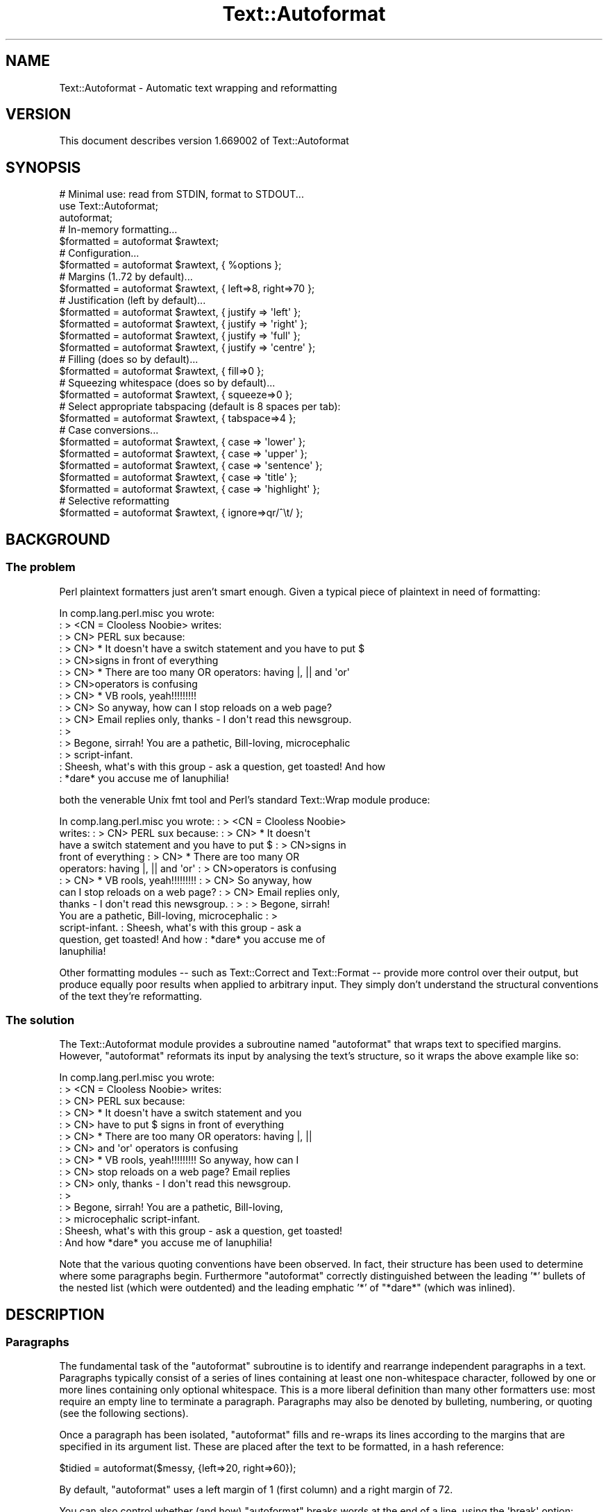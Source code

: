.\" Automatically generated by Pod::Man 2.26 (Pod::Simple 3.23)
.\"
.\" Standard preamble:
.\" ========================================================================
.de Sp \" Vertical space (when we can't use .PP)
.if t .sp .5v
.if n .sp
..
.de Vb \" Begin verbatim text
.ft CW
.nf
.ne \\$1
..
.de Ve \" End verbatim text
.ft R
.fi
..
.\" Set up some character translations and predefined strings.  \*(-- will
.\" give an unbreakable dash, \*(PI will give pi, \*(L" will give a left
.\" double quote, and \*(R" will give a right double quote.  \*(C+ will
.\" give a nicer C++.  Capital omega is used to do unbreakable dashes and
.\" therefore won't be available.  \*(C` and \*(C' expand to `' in nroff,
.\" nothing in troff, for use with C<>.
.tr \(*W-
.ds C+ C\v'-.1v'\h'-1p'\s-2+\h'-1p'+\s0\v'.1v'\h'-1p'
.ie n \{\
.    ds -- \(*W-
.    ds PI pi
.    if (\n(.H=4u)&(1m=24u) .ds -- \(*W\h'-12u'\(*W\h'-12u'-\" diablo 10 pitch
.    if (\n(.H=4u)&(1m=20u) .ds -- \(*W\h'-12u'\(*W\h'-8u'-\"  diablo 12 pitch
.    ds L" ""
.    ds R" ""
.    ds C` ""
.    ds C' ""
'br\}
.el\{\
.    ds -- \|\(em\|
.    ds PI \(*p
.    ds L" ``
.    ds R" ''
.    ds C`
.    ds C'
'br\}
.\"
.\" Escape single quotes in literal strings from groff's Unicode transform.
.ie \n(.g .ds Aq \(aq
.el       .ds Aq '
.\"
.\" If the F register is turned on, we'll generate index entries on stderr for
.\" titles (.TH), headers (.SH), subsections (.SS), items (.Ip), and index
.\" entries marked with X<> in POD.  Of course, you'll have to process the
.\" output yourself in some meaningful fashion.
.\"
.\" Avoid warning from groff about undefined register 'F'.
.de IX
..
.nr rF 0
.if \n(.g .if rF .nr rF 1
.if (\n(rF:(\n(.g==0)) \{
.    if \nF \{
.        de IX
.        tm Index:\\$1\t\\n%\t"\\$2"
..
.        if !\nF==2 \{
.            nr % 0
.            nr F 2
.        \}
.    \}
.\}
.rr rF
.\"
.\" Accent mark definitions (@(#)ms.acc 1.5 88/02/08 SMI; from UCB 4.2).
.\" Fear.  Run.  Save yourself.  No user-serviceable parts.
.    \" fudge factors for nroff and troff
.if n \{\
.    ds #H 0
.    ds #V .8m
.    ds #F .3m
.    ds #[ \f1
.    ds #] \fP
.\}
.if t \{\
.    ds #H ((1u-(\\\\n(.fu%2u))*.13m)
.    ds #V .6m
.    ds #F 0
.    ds #[ \&
.    ds #] \&
.\}
.    \" simple accents for nroff and troff
.if n \{\
.    ds ' \&
.    ds ` \&
.    ds ^ \&
.    ds , \&
.    ds ~ ~
.    ds /
.\}
.if t \{\
.    ds ' \\k:\h'-(\\n(.wu*8/10-\*(#H)'\'\h"|\\n:u"
.    ds ` \\k:\h'-(\\n(.wu*8/10-\*(#H)'\`\h'|\\n:u'
.    ds ^ \\k:\h'-(\\n(.wu*10/11-\*(#H)'^\h'|\\n:u'
.    ds , \\k:\h'-(\\n(.wu*8/10)',\h'|\\n:u'
.    ds ~ \\k:\h'-(\\n(.wu-\*(#H-.1m)'~\h'|\\n:u'
.    ds / \\k:\h'-(\\n(.wu*8/10-\*(#H)'\z\(sl\h'|\\n:u'
.\}
.    \" troff and (daisy-wheel) nroff accents
.ds : \\k:\h'-(\\n(.wu*8/10-\*(#H+.1m+\*(#F)'\v'-\*(#V'\z.\h'.2m+\*(#F'.\h'|\\n:u'\v'\*(#V'
.ds 8 \h'\*(#H'\(*b\h'-\*(#H'
.ds o \\k:\h'-(\\n(.wu+\w'\(de'u-\*(#H)/2u'\v'-.3n'\*(#[\z\(de\v'.3n'\h'|\\n:u'\*(#]
.ds d- \h'\*(#H'\(pd\h'-\w'~'u'\v'-.25m'\f2\(hy\fP\v'.25m'\h'-\*(#H'
.ds D- D\\k:\h'-\w'D'u'\v'-.11m'\z\(hy\v'.11m'\h'|\\n:u'
.ds th \*(#[\v'.3m'\s+1I\s-1\v'-.3m'\h'-(\w'I'u*2/3)'\s-1o\s+1\*(#]
.ds Th \*(#[\s+2I\s-2\h'-\w'I'u*3/5'\v'-.3m'o\v'.3m'\*(#]
.ds ae a\h'-(\w'a'u*4/10)'e
.ds Ae A\h'-(\w'A'u*4/10)'E
.    \" corrections for vroff
.if v .ds ~ \\k:\h'-(\\n(.wu*9/10-\*(#H)'\s-2\u~\d\s+2\h'|\\n:u'
.if v .ds ^ \\k:\h'-(\\n(.wu*10/11-\*(#H)'\v'-.4m'^\v'.4m'\h'|\\n:u'
.    \" for low resolution devices (crt and lpr)
.if \n(.H>23 .if \n(.V>19 \
\{\
.    ds : e
.    ds 8 ss
.    ds o a
.    ds d- d\h'-1'\(ga
.    ds D- D\h'-1'\(hy
.    ds th \o'bp'
.    ds Th \o'LP'
.    ds ae ae
.    ds Ae AE
.\}
.rm #[ #] #H #V #F C
.\" ========================================================================
.\"
.IX Title "Text::Autoformat 3"
.TH Text::Autoformat 3 "2010-06-22" "perl v5.16.3" "User Contributed Perl Documentation"
.\" For nroff, turn off justification.  Always turn off hyphenation; it makes
.\" way too many mistakes in technical documents.
.if n .ad l
.nh
.SH "NAME"
Text::Autoformat \- Automatic text wrapping and reformatting
.SH "VERSION"
.IX Header "VERSION"
This document describes version 1.669002 of Text::Autoformat
.SH "SYNOPSIS"
.IX Header "SYNOPSIS"
.Vb 1
\& # Minimal use: read from STDIN, format to STDOUT...
\&
\&    use Text::Autoformat;
\&    autoformat;
\&
\& # In\-memory formatting...
\&
\&    $formatted = autoformat $rawtext;
\&
\& # Configuration...
\&
\&    $formatted = autoformat $rawtext, { %options };
\&
\& # Margins (1..72 by default)...
\&
\&    $formatted = autoformat $rawtext, { left=>8, right=>70 };
\&
\& # Justification (left by default)...
\&
\&    $formatted = autoformat $rawtext, { justify => \*(Aqleft\*(Aq };
\&    $formatted = autoformat $rawtext, { justify => \*(Aqright\*(Aq };
\&    $formatted = autoformat $rawtext, { justify => \*(Aqfull\*(Aq };
\&    $formatted = autoformat $rawtext, { justify => \*(Aqcentre\*(Aq };
\&
\& # Filling (does so by default)...
\&
\&    $formatted = autoformat $rawtext, { fill=>0 };
\&
\& # Squeezing whitespace (does so by default)...
\&
\&    $formatted = autoformat $rawtext, { squeeze=>0 };
\&
\& # Select appropriate tabspacing (default is 8 spaces per tab):
\&
\&    $formatted = autoformat $rawtext, { tabspace=>4 };
\&
\& # Case conversions...
\&
\&    $formatted = autoformat $rawtext, { case => \*(Aqlower\*(Aq };
\&    $formatted = autoformat $rawtext, { case => \*(Aqupper\*(Aq };
\&    $formatted = autoformat $rawtext, { case => \*(Aqsentence\*(Aq };
\&    $formatted = autoformat $rawtext, { case => \*(Aqtitle\*(Aq };
\&    $formatted = autoformat $rawtext, { case => \*(Aqhighlight\*(Aq };
\&
\& # Selective reformatting
\&
\&    $formatted = autoformat $rawtext, { ignore=>qr/^\et/ };
.Ve
.SH "BACKGROUND"
.IX Header "BACKGROUND"
.SS "The problem"
.IX Subsection "The problem"
Perl plaintext formatters just aren't smart enough. Given a typical
piece of plaintext in need of formatting:
.PP
.Vb 10
\&        In comp.lang.perl.misc you wrote:
\&        : > <CN = Clooless Noobie> writes:
\&        : > CN> PERL sux because:
\&        : > CN>    * It doesn\*(Aqt have a switch statement and you have to put $
\&        : > CN>signs in front of everything
\&        : > CN>    * There are too many OR operators: having |, || and \*(Aqor\*(Aq
\&        : > CN>operators is confusing
\&        : > CN>    * VB rools, yeah!!!!!!!!!
\&        : > CN> So anyway, how can I stop reloads on a web page?
\&        : > CN> Email replies only, thanks \- I don\*(Aqt read this newsgroup.
\&        : >
\&        : > Begone, sirrah! You are a pathetic, Bill\-loving, microcephalic
\&        : > script\-infant.
\&        : Sheesh, what\*(Aqs with this group \- ask a question, get toasted! And how
\&        : *dare* you accuse me of Ianuphilia!
.Ve
.PP
both the venerable Unix fmt tool and Perl's standard Text::Wrap module
produce:
.PP
.Vb 12
\&        In comp.lang.perl.misc you wrote:  : > <CN = Clooless Noobie>
\&        writes:  : > CN> PERL sux because:  : > CN>    * It doesn\*(Aqt
\&        have a switch statement and you have to put $ : > CN>signs in
\&        front of everything : > CN>    * There are too many OR
\&        operators: having |, || and \*(Aqor\*(Aq : > CN>operators is confusing
\&        : > CN>    * VB rools, yeah!!!!!!!!!  : > CN> So anyway, how
\&        can I stop reloads on a web page?  : > CN> Email replies only,
\&        thanks \- I don\*(Aqt read this newsgroup.  : > : > Begone, sirrah!
\&        You are a pathetic, Bill\-loving, microcephalic : >
\&        script\-infant.  : Sheesh, what\*(Aqs with this group \- ask a
\&        question, get toasted! And how : *dare* you accuse me of
\&        Ianuphilia!
.Ve
.PP
Other formatting modules \*(-- such as Text::Correct and Text::Format \*(--
provide more control over their output, but produce equally poor results
when applied to arbitrary input. They simply don't understand the
structural conventions of the text they're reformatting.
.SS "The solution"
.IX Subsection "The solution"
The Text::Autoformat module provides a subroutine named \f(CW\*(C`autoformat\*(C'\fR that
wraps text to specified margins. However, \f(CW\*(C`autoformat\*(C'\fR reformats its
input by analysing the text's structure, so it wraps the above example
like so:
.PP
.Vb 10
\&        In comp.lang.perl.misc you wrote:
\&        : > <CN = Clooless Noobie> writes:
\&        : > CN> PERL sux because:
\&        : > CN>    * It doesn\*(Aqt have a switch statement and you
\&        : > CN>      have to put $ signs in front of everything
\&        : > CN>    * There are too many OR operators: having |, ||
\&        : > CN>      and \*(Aqor\*(Aq operators is confusing
\&        : > CN>    * VB rools, yeah!!!!!!!!! So anyway, how can I
\&        : > CN>      stop reloads on a web page? Email replies
\&        : > CN>      only, thanks \- I don\*(Aqt read this newsgroup.
\&        : >
\&        : > Begone, sirrah! You are a pathetic, Bill\-loving,
\&        : > microcephalic script\-infant.
\&        : Sheesh, what\*(Aqs with this group \- ask a question, get toasted!
\&        : And how *dare* you accuse me of Ianuphilia!
.Ve
.PP
Note that the various quoting conventions have been observed. In fact,
their structure has been used to determine where some paragraphs begin.
Furthermore \f(CW\*(C`autoformat\*(C'\fR correctly distinguished between the leading
\&'*' bullets of the nested list (which were outdented) and the leading
emphatic '*' of \*(L"*dare*\*(R" (which was inlined).
.SH "DESCRIPTION"
.IX Header "DESCRIPTION"
.SS "Paragraphs"
.IX Subsection "Paragraphs"
The fundamental task of the \f(CW\*(C`autoformat\*(C'\fR subroutine is to identify and
rearrange independent paragraphs in a text. Paragraphs typically consist
of a series of lines containing at least one non-whitespace character,
followed by one or more lines containing only optional whitespace.
This is a more liberal definition than many other formatters
use: most require an empty line to terminate a paragraph. Paragraphs may
also be denoted by bulleting, numbering, or quoting (see the following
sections).
.PP
Once a paragraph has been isolated, \f(CW\*(C`autoformat\*(C'\fR fills and re-wraps its
lines according to the margins that are specified in its argument list.
These are placed after the text to be formatted, in a hash reference:
.PP
.Vb 1
\&        $tidied = autoformat($messy, {left=>20, right=>60});
.Ve
.PP
By default, \f(CW\*(C`autoformat\*(C'\fR uses a left margin of 1 (first column) and a
right margin of 72.
.PP
You can also control whether (and how) \f(CW\*(C`autoformat\*(C'\fR breaks words at the
end of a line, using the \f(CW\*(Aqbreak\*(Aq\fR option:
.PP
.Vb 3
\&    # Turn off all hyphenation
\&    use Text::Autoformat qw(autoformat break_wrap);
\&        $tidied = autoformat($messy, {break=>break_wrap});
\&
\&    # Default hyphenation
\&    use Text::Autoformat qw(autoformat break_at);
\&        $tidied = autoformat($messy, {break=>break_at(\*(Aq\-\*(Aq)});
\&
\&    # Use TeX::Hyphen module\*(Aqs hyphenation (module must be installed)
\&    use Text::Autoformat qw(autoformat break_TeX);
\&        $tidied = autoformat($messy, {break=>break_TeX});
.Ve
.PP
Normally, \f(CW\*(C`autoformat\*(C'\fR only reformats the first paragraph it encounters,
and leaves the remainder of the text unaltered. This behaviour is useful
because it allows a one-liner invoking the subroutine to be mapped
onto a convenient keystroke in a text editor, to provide 
one-paragraph-at-a-time reformatting:
.PP
.Vb 1
\&        % cat .exrc
\&
\&        map f !Gperl \-MText::Autoformat \-e\*(Aqautoformat\*(Aq
.Ve
.PP
(Note that to facilitate such one-liners, if \f(CW\*(C`autoformat\*(C'\fR is called
in a void context without any text data, it takes its text from
\&\f(CW\*(C`STDIN\*(C'\fR and writes its result to \f(CW\*(C`STDOUT\*(C'\fR).
.PP
To enable \f(CW\*(C`autoformat\*(C'\fR to rearrange the entire input text at once, the
\&\f(CW\*(C`all\*(C'\fR argument is used:
.PP
.Vb 1
\&        $tidied_all = autoformat($messy, {left=>20, right=>60, all=>1});
.Ve
.PP
\&\f(CW\*(C`autoformat\*(C'\fR can also be directed to selectively reformat paragraphs,
using the \f(CW\*(C`ignore\*(C'\fR argument:
.PP
.Vb 1
\&        $tidied_some = autoformat($messy, {ignore=>qr/^[ \et]/});
.Ve
.PP
The value for \f(CW\*(C`ignore\*(C'\fR may be a \f(CW\*(C`qr\*(C'\fR'd regex, a subroutine reference,
or the special string \f(CW\*(Aqindented\*(Aq\fR.
.PP
If a regex is specified, any paragraph whose original text matches that
regex will not be reformatted (i.e. it will be printed verbatim).
.PP
If a subroutine is specified, that subroutine will be called once for
each paragraph (with \f(CW$_\fR set to the paragraph's text). The subroutine is
expected to return a true or false value. If it returns true, the
paragraph will not be reformatted.
.PP
If the value of the \f(CW\*(C`ignore\*(C'\fR option is the string \f(CW\*(Aqindented\*(Aq\fR,
\&\f(CW\*(C`autoformat\*(C'\fR will ignore any paragraph in which \fIevery\fR line begins with a
whitespace.
.PP
You may also specify multiple \f(CW\*(C`ignore\*(C'\fR options by including them in 
an array-ref:
.PP
.Vb 1
\&        $tidied_mesg = autoformat($messy, {ignore=>[qr/1/,\*(Aqindented\*(Aq]});
.Ve
.PP
One other special case of ignorance is ignoring mail headers and signature.
This option is specified using the \f(CW\*(C`mail\*(C'\fR argument:
.PP
.Vb 1
\&        $tidied_mesg = autoformat($messy_mesg, {mail=>1});
.Ve
.PP
Note that the \f(CW\*(C`ignore\*(C'\fR or \f(CW\*(C`mail\*(C'\fR options automatically imply \f(CW\*(C`all\*(C'\fR.
.SS "Bulleting and (re\-)numbering"
.IX Subsection "Bulleting and (re-)numbering"
Often plaintext will include lists that are either:
.PP
.Vb 3
\&        * bulleted,
\&        * simply numbered (i.e. 1., 2., 3., etc.), or
\&        * hierarchically numbered (1, 1.1, 1.2, 1.3, 2, 2.1. and so forth).
.Ve
.PP
In such lists, each bulleted item is implicitly a separate paragraph,
and is formatted individually, with the appropriate indentation:
.PP
.Vb 5
\&        * bulleted,
\&        * simply numbered (i.e. 1., 2., 3.,
\&          etc.), or
\&        * hierarchically numbered (1, 1.1,
\&          1.2, 1.3, 2, 2.1. and so forth).
.Ve
.PP
More importantly, if the points are numbered, the numbering is
checked and reordered. For example, a list whose points have been
rearranged:
.PP
.Vb 5
\&        1. Analyze problem
\&        3. Design algorithm
\&        1. Code solution
\&        5. Test
\&        4. Ship
.Ve
.PP
would be renumbered automatically by \f(CW\*(C`autoformat\*(C'\fR:
.PP
.Vb 5
\&        1. Analyze problem
\&        2. Design algorithm
\&        3. Code solution
\&        4. Test
\&        5. Ship
.Ve
.PP
The same reordering would be performed if the \*(L"numbering\*(R" was by letters
(\f(CW\*(C`a.\*(C'\fR \f(CW\*(C`b.\*(C'\fR \f(CW\*(C`c.\*(C'\fR etc.) or Roman numerals (\f(CW\*(C`i.\*(C'\fR \f(CW\*(C`ii.\*(C'\fR \f(CW\*(C`iii.)\*(C'\fR or by
some combination of these (\f(CW\*(C`1a.\*(C'\fR \f(CW\*(C`1b.\*(C'\fR \f(CW\*(C`2a.\*(C'\fR \f(CW\*(C`2b.\*(C'\fR etc.) Handling
disordered lists of letters and Roman numerals presents an interesting
challenge. A list such as:
.PP
.Vb 3
\&        A. Put cat in box.
\&        D. Close lid.
\&        E. Activate Geiger counter.
.Ve
.PP
should be reordered as \f(CW\*(C`A.\*(C'\fR \f(CW\*(C`B.\*(C'\fR \f(CW\*(C`C.,\*(C'\fR whereas:
.PP
.Vb 3
\&        I. Put cat in box.
\&        D. Close lid.
\&        XLI. Activate Geiger counter.
.Ve
.PP
should be reordered \f(CW\*(C`I.\*(C'\fR \f(CW\*(C`II.\*(C'\fR \f(CW\*(C`III.\*(C'\fR
.PP
The \f(CW\*(C`autoformat\*(C'\fR subroutine solves this problem by always interpreting 
alphabetic bullets as being letters, unless the full list consists
only of valid Roman numerals, at least one of which is two or
more characters long.
.PP
Note that renumbering starts at the first number actually given, rather than
restarting at the first possible number. To renumber from 1 (or A.) you must
change the first numbered bullet to that.
.PP
If automatic renumbering isn't wanted, just specify the \f(CW\*(Aqrenumber\*(Aq\fR
option with a false value.
.PP
Note that normal numbers above 1000 at the start of a line are no longer
considered to be paragraph numbering. Numbered paragraphs running that
high are exceptionally rare, and much rarer than paragraphs that look
like these:
.PP
.Vb 6
\&        Although it has long been popular (especially in the year
\&        2001) to point out that we now live in the Future, many
\&        of the promised miracles of Future Life have failed to
\&        eventuate. This is a new phenomenon (it didn\*(Aqt happen in
\&        1001) because the idea that the future might be different
\&        is a new phenomenon.
.Ve
.PP
which the former numbering rules caused to be formatted like this:
.PP
.Vb 1
\&        Although it has long been popular (especially in the year
\&
\&        2001) to point out that we now live in the Future, many of the
\&              promised miracles of Future Life have failed to eventuate.
\&              This is a new phenomenon (it didn\*(Aqt happen in
\&
\&        2002) because the idea that the future might be different is a
\&              new phenomenon.
.Ve
.PP
but which are now formatted:
.PP
.Vb 5
\&        Although it has long been popular (especially in the year 2001)
\&        to point out that we now live in the Future, many of the
\&        promised miracles of Future Life have failed to eventuate. This
\&        is a new phenomenon (it didn\*(Aqt happen in 1001) because the idea
\&        that the future might be different is a new phenomenon.
.Ve
.PP
If you want numbers less than 1000 (or other characters strings currently
treated as bullets) to be ignored in this way, you can turn of list formatting
entirely by setting the \f(CW\*(Aqlists\*(Aq\fR option to a false value.
.PP
You can also select which kinds of lists are recognized, by using a string as
the value of lists:
.PP
.Vb 2
\&    # Don\*(Aqt recognize Roman numerals or alphabetics as list markers...
\&    autoformat { lists => \*(Aqnumber, bullet\*(Aq }, $text;
\&
\&    # Don\*(Aqt recognize bullets or numbers as list markers...
\&    autoformat { lists => \*(Aqroman, alpha\*(Aq }, $text;
\&
\&    # Recognize everything except Roman numerals as list markers...
\&    autoformat { lists => \*(Aqnumber, bullet, alpha\*(Aq }, $text;
.Ve
.PP
The string should contain one or more of the following words: \f(CW\*(C`number\*(C'\fR,
\&\f(CW\*(C`bullet\*(C'\fR, \f(CW\*(C`alpha\*(C'\fR, \f(CW\*(C`roman\*(C'\fR. \f(CW\*(C`autoformat()\*(C'\fR will ignore any list type that
doesn't appear in the \f(CW\*(Aqlists\*(Aq\fR string.
.SS "Quoting"
.IX Subsection "Quoting"
Another case in which contiguous lines may be interpreted as belonging
to different paragraphs, is where they are quoted with distinct quoters.
For example:
.PP
.Vb 6
\&        : > CN> So anyway, how can I stop reloads on a web page? Email
\&        : > CN> replies only, thanks \- I don\*(Aqt read this newsgroup.
\&        : > Begone, sirrah! You are a pathetic, Bill\-loving,
\&        : > microcephalic script\-infant.
\&        : Sheesh, what\*(Aqs with this group \- ask a question, get toasted!
\&        : And how *dare* you accuse me of Ianuphilia!
.Ve
.PP
\&\f(CW\*(C`autoformat\*(C'\fR recognizes the various quoting conventions used in this
example and treats it as three paragraphs to be independently
reformatted.
.PP
Block quotations present a different challenge. A typical formatter
would render the following quotation:
.PP
.Vb 3
\&        "We are all of us in the gutter, but some of us are looking at
\&         the stars"
\&                                \-\- Oscar Wilde
.Ve
.PP
like so:
.PP
.Vb 2
\&        "We are all of us in the gutter, but some of us are looking at
\&        the stars" \-\- Oscar Wilde
.Ve
.PP
\&\f(CW\*(C`autoformat\*(C'\fR recognizes the quotation structure by matching the
following regular expression against the text component of each
paragraph:
.PP
.Vb 10
\&        / \eA(\es*) # leading whitespace for quotation (["\*(Aq]|\`\`) # opening
\&        quotemark (.*) # quotation (\*(Aq\*(Aq|\e2) # closing quotemark \es*?\en #
\&        trailing whitespace after quotation (\e1[ ]+) # leading
\&        whitespace for attribution
\&                                #   (must be indented more than
\&                                #   quotation)
\&          (\-\-|\-) # attribution introducer ([^\en]*?\en) # first
\&          attribution line ((\e5[^\en]*?$)*) # other attribution lines
\&                                #   (indented no less than first line)
\&          \es*\eZ # optional whitespace to end of paragraph /xsm
.Ve
.PP
When reformatted (see below), the indentation and the attribution
structure will be preserved:
.PP
.Vb 3
\&        "We are all of us in the gutter, but some of us are looking
\&         at the stars"
\&                                \-\- Oscar Wilde
.Ve
.SS "Widow control"
.IX Subsection "Widow control"
Note that in the last example, \f(CW\*(C`autoformat\*(C'\fR broke the line at column
68, four characters earlier than it should have. It did so because, if
the full margin width had been used, the formatting would have left the
last two words by themselves on an oddly short last line:
.PP
.Vb 2
\&        "We are all of us in the gutter, but some of us are looking at
\&        the stars"
.Ve
.PP
This phenomenon is known as \*(L"widowing\*(R" and is heavily frowned upon in
typesetting circles. It looks ugly in plaintext too, so \f(CW\*(C`autoformat\*(C'\fR
avoids it by stealing extra words from earlier lines in a paragraph, so
as to leave enough for a reasonable last line. The heuristic used is
that final lines must be at least 10 characters long (though this number
may be adjusted by passing a \f(CW\*(C`widow => \f(CIminlength\f(CW\*(C'\fR argument to
\&\f(CW\*(C`autoformat\*(C'\fR).
.PP
If the last line is too short, the paragraph's right margin is reduced
by one column, and the paragraph is reformatted. This process iterates
until either the last line exceeds nine characters or the margins have
been narrowed by 10% of their original separation. In the latter case,
the reformatter gives up and uses its original formatting.
.SS "Justification"
.IX Subsection "Justification"
The \f(CW\*(C`autoformat\*(C'\fR subroutine also takes a named argument: \f(CW\*(C`{justify
=> \f(CItype\f(CW}\*(C'\fR, which specifies how each paragraph is to be justified.
The options are: \f(CW\*(Aqleft\*(Aq\fR (the default), \f(CW\*(C`\*(Aqright\*(Aq,\*(C'\fR \f(CW\*(Aqcentre\*(Aq\fR (or
\&\f(CW\*(Aqcenter\*(Aq\fR), and \f(CW\*(Aqfull\*(Aq\fR. These act on the complete paragraph text
(but \fInot\fR on any quoters before that text). For example, with
\&\f(CW\*(Aqright\*(Aq\fR justification:
.PP
.Vb 4
\&        R3>     Now is the Winter of our discontent made
\&        R3> glorious Summer by this son of York. And all
\&        R3> the clouds that lour\*(Aqd upon our house In the
\&        R3>              deep bosom of the ocean buried.
.Ve
.PP
Full justification is interesting in a fixed-width medium like plaintext
because it usually results in uneven spacing between words. Typically,
formatters provide this by distributing the extra spaces into the first
available gaps of each line:
.PP
.Vb 4
\&        R3> Now  is  the  Winter  of our discontent made
\&        R3> glorious Summer by this son of York. And all
\&        R3> the  clouds  that  lour\*(Aqd  upon our house In
\&        R3> the deep bosom of the ocean buried.
.Ve
.PP
This produces a rather jarring visual effect, so \f(CW\*(C`autoformat\*(C'\fR reverses
the strategy and inserts extra spaces at the end of lines:
.PP
.Vb 4
\&        R3> Now is the  Winter of  our  discontent  made
\&        R3> glorious Summer by this son of York. And all
\&        R3> the clouds that lour\*(Aqd  upon  our  house  In
\&        R3> the deep bosom of the ocean buried.
.Ve
.PP
Most readers find this less disconcerting.
.SS "Implicit centring"
.IX Subsection "Implicit centring"
Even if explicit centring is not specified, \f(CW\*(C`autoformat\*(C'\fR will attempt
to automatically detect centred paragraphs and preserve their
justification. It does this by examining each line of the paragraph and
asking: \*(L"if this line were part of a centred paragraph, where would the
centre line have been?\*(R"
.PP
The answer can be determined by adding the length of leading whitespace
before the first word, plus half the length of the full set of words on
the line. That is, for a single line:
.PP
.Vb 2
\&        $line =~ /^(\es*)(.*?)(\es*)$/ $centre =
\&        length($1)+0.5*length($2);
.Ve
.PP
By making the same estimate for every line, and then comparing the
estimates, it is possible to deduce whether all the lines are centred
with respect to the same axis of symmetry (with an allowance of
X1 to cater for the inevitable rounding when the centre
positions of even-length rows were originally computed). If a common
axis of symmetry is detected, \f(CW\*(C`autoformat\*(C'\fR assumes that the lines are
supposed to be centred, and switches to centre-justification mode for
that paragraph.
.PP
Note that this behaviour can to switched off entirely by setting the
\&\f(CW"autocentre"\fR argument false.
.SS "Case transformations"
.IX Subsection "Case transformations"
The \f(CW\*(C`autoformat\*(C'\fR subroutine can also optionally perform case
conversions on the text it processes. The \f(CW\*(C`{case => \f(CItype\f(CW}\*(C'\fR
argument allows the user to specify five different conversions:
.ie n .IP "\*(Aqupper\*(Aq" 4
.el .IP "\f(CW\*(Aqupper\*(Aq\fR" 4
.IX Item "upper"
This mode unconditionally converts every letter in the reformatted text
to upper-case;
.ie n .IP "\*(Aqlower\*(Aq" 4
.el .IP "\f(CW\*(Aqlower\*(Aq\fR" 4
.IX Item "lower"
This mode unconditionally converts every letter in the reformatted text
to lower-case;
.ie n .IP "\*(Aqsentence\*(Aq" 4
.el .IP "\f(CW\*(Aqsentence\*(Aq\fR" 4
.IX Item "sentence"
This mode attempts to generate correctly-cased sentences from the input
text. That is, the first letter after a sentence-terminating punctuator
is converted to upper-case. Then, each subsequent word in the sentence
is converted to lower-case, unless that word is originally mixed-case or
contains punctuation. For example, under \f(CW\*(C`{case => \*(Aqsentence\*(Aq}\*(C'\fR:
.Sp
.Vb 1
\&        \*(AqPOVERTY, MISERY, ETC. are the lot of the PhD candidate. alas!\*(Aq
.Ve
.Sp
becomes:
.Sp
.Vb 1
\&        \*(AqPoverty, misery, etc. are the lot of the PhD candidate. Alas!\*(Aq
.Ve
.Sp
Note that \f(CW\*(C`autoformat\*(C'\fR is clever enough to recognize that the period
after abbreviations such as \f(CW\*(C`etc.\*(C'\fR is not a sentence terminator.
.Sp
If the argument is specified as \f(CW\*(Aqsentence \*(Aq\fR (with one or more
trailing whitespace characters) those characters are used to replace the
single space that appears at the end of the sentence. For example,
\&\f(CW\*(C`autoformat($text, {case=>\*(Aqsentence \*(Aq}\*(C'\fR) would produce:
.Sp
.Vb 1
\&        \*(AqPoverty, misery, etc. are the lot of the PhD candidate. Alas!\*(Aq
.Ve
.ie n .IP "\*(Aqtitle\*(Aq" 4
.el .IP "\f(CW\*(Aqtitle\*(Aq\fR" 4
.IX Item "title"
This mode behaves like \f(CW\*(Aqsentence\*(Aq\fR except that the first letter of
\&\fIevery\fR word is capitalized:
.Sp
.Vb 1
\&        \*(AqWhat I Did On My Summer Vacation In Monterey\*(Aq
.Ve
.ie n .IP "\*(Aqhighlight\*(Aq" 4
.el .IP "\f(CW\*(Aqhighlight\*(Aq\fR" 4
.IX Item "highlight"
This mode behaves like \f(CW\*(Aqtitle\*(Aq\fR except that trivial words are not
capitalized:
.Sp
.Vb 1
\&        \*(AqWhat I Did on my Summer Vacation in Monterey\*(Aq
.Ve
.SS "Selective reformatting"
.IX Subsection "Selective reformatting"
You can select which paragraphs \f(CW\*(C`autoformat\*(C'\fR actually reformats (or,
rather, those it \fIdoesn't\fR reformat) using the \f(CW"ignore"\fR flag.
.PP
For example:
.PP
.Vb 2
\&        # Reformat all paras except those containing "verbatim"...
\&        print autoformat { all => 1, ignore => qr/verbatim/i }, $text;
\&
\&        # Reformat all paras except those less that 3 lines long...
\&        print autoformat { all => 1, ignore => sub { tr/\en/\en/ < 3
\&        } }, $text;
\&
\&        # Reformat all paras except those that are indented...
\&        print autoformat { all => 1, ignore => qr/^\es/m }, $text;
\&
\&        # Reformat all paras except those that are indented (easier)...
\&        print autoformat { all => 1, ignore => \*(Aqindented\*(Aq }, $text;
.Ve
.SS "Handling tabs"
.IX Subsection "Handling tabs"
Text::Autoformat replaces any tabs in the text it's formatting with the
appropriate number of spaces (using Text::Tabs to do its dirty work). It
normally assumes that each tab is equivalent to 8 space characters, but you
can change that default using the 'tabspace' option:
.PP
.Vb 1
\&        print autoformat { tabspace => 4 }, $text;
.Ve
.SH "SEE ALSO"
.IX Header "SEE ALSO"
The Text::Reform module
.SH "AUTHOR"
.IX Header "AUTHOR"
Damian Conway (damian@conway.org)
.SH "BUGS"
.IX Header "BUGS"
There are undoubtedly serious bugs lurking somewhere in code this funky
:\-) Bug reports and other feedback are most welcome.
.SH "LICENCE AND COPYRIGHT"
.IX Header "LICENCE AND COPYRIGHT"
Copyright (c) 1997\-2007, Damian Conway \f(CW\*(C`<DCONWAY@CPAN.org>\*(C'\fR. All rights reserved.
.PP
This module is free software; you can redistribute it and/or
modify it under the same terms as Perl itself. See perlartistic.
.SH "DISCLAIMER OF WARRANTY"
.IX Header "DISCLAIMER OF WARRANTY"
\&\s-1BECAUSE\s0 \s-1THIS\s0 \s-1SOFTWARE\s0 \s-1IS\s0 \s-1LICENSED\s0 \s-1FREE\s0 \s-1OF\s0 \s-1CHARGE\s0, \s-1THERE\s0 \s-1IS\s0 \s-1NO\s0 \s-1WARRANTY\s0
\&\s-1FOR\s0 \s-1THE\s0 \s-1SOFTWARE\s0, \s-1TO\s0 \s-1THE\s0 \s-1EXTENT\s0 \s-1PERMITTED\s0 \s-1BY\s0 \s-1APPLICABLE\s0 \s-1LAW\s0. \s-1EXCEPT\s0 \s-1WHEN\s0
\&\s-1OTHERWISE\s0 \s-1STATED\s0 \s-1IN\s0 \s-1WRITING\s0 \s-1THE\s0 \s-1COPYRIGHT\s0 \s-1HOLDERS\s0 \s-1AND/OR\s0 \s-1OTHER\s0 \s-1PARTIES\s0
\&\s-1PROVIDE\s0 \s-1THE\s0 \s-1SOFTWARE\s0 \*(L"\s-1AS\s0 \s-1IS\s0\*(R" \s-1WITHOUT\s0 \s-1WARRANTY\s0 \s-1OF\s0 \s-1ANY\s0 \s-1KIND\s0, \s-1EITHER\s0
\&\s-1EXPRESSED\s0 \s-1OR\s0 \s-1IMPLIED\s0, \s-1INCLUDING\s0, \s-1BUT\s0 \s-1NOT\s0 \s-1LIMITED\s0 \s-1TO\s0, \s-1THE\s0 \s-1IMPLIED\s0
\&\s-1WARRANTIES\s0 \s-1OF\s0 \s-1MERCHANTABILITY\s0 \s-1AND\s0 \s-1FITNESS\s0 \s-1FOR\s0 A \s-1PARTICULAR\s0 \s-1PURPOSE\s0. \s-1THE\s0
\&\s-1ENTIRE\s0 \s-1RISK\s0 \s-1AS\s0 \s-1TO\s0 \s-1THE\s0 \s-1QUALITY\s0 \s-1AND\s0 \s-1PERFORMANCE\s0 \s-1OF\s0 \s-1THE\s0 \s-1SOFTWARE\s0 \s-1IS\s0 \s-1WITH\s0
\&\s-1YOU\s0. \s-1SHOULD\s0 \s-1THE\s0 \s-1SOFTWARE\s0 \s-1PROVE\s0 \s-1DEFECTIVE\s0, \s-1YOU\s0 \s-1ASSUME\s0 \s-1THE\s0 \s-1COST\s0 \s-1OF\s0 \s-1ALL\s0
\&\s-1NECESSARY\s0 \s-1SERVICING\s0, \s-1REPAIR\s0, \s-1OR\s0 \s-1CORRECTION\s0.
.PP
\&\s-1IN\s0 \s-1NO\s0 \s-1EVENT\s0 \s-1UNLESS\s0 \s-1REQUIRED\s0 \s-1BY\s0 \s-1APPLICABLE\s0 \s-1LAW\s0 \s-1OR\s0 \s-1AGREED\s0 \s-1TO\s0 \s-1IN\s0 \s-1WRITING\s0
\&\s-1WILL\s0 \s-1ANY\s0 \s-1COPYRIGHT\s0 \s-1HOLDER\s0, \s-1OR\s0 \s-1ANY\s0 \s-1OTHER\s0 \s-1PARTY\s0 \s-1WHO\s0 \s-1MAY\s0 \s-1MODIFY\s0 \s-1AND/OR\s0
\&\s-1REDISTRIBUTE\s0 \s-1THE\s0 \s-1SOFTWARE\s0 \s-1AS\s0 \s-1PERMITTED\s0 \s-1BY\s0 \s-1THE\s0 \s-1ABOVE\s0 \s-1LICENCE\s0, \s-1BE\s0
\&\s-1LIABLE\s0 \s-1TO\s0 \s-1YOU\s0 \s-1FOR\s0 \s-1DAMAGES\s0, \s-1INCLUDING\s0 \s-1ANY\s0 \s-1GENERAL\s0, \s-1SPECIAL\s0, \s-1INCIDENTAL\s0,
\&\s-1OR\s0 \s-1CONSEQUENTIAL\s0 \s-1DAMAGES\s0 \s-1ARISING\s0 \s-1OUT\s0 \s-1OF\s0 \s-1THE\s0 \s-1USE\s0 \s-1OR\s0 \s-1INABILITY\s0 \s-1TO\s0 \s-1USE\s0
\&\s-1THE\s0 \s-1SOFTWARE\s0 (\s-1INCLUDING\s0 \s-1BUT\s0 \s-1NOT\s0 \s-1LIMITED\s0 \s-1TO\s0 \s-1LOSS\s0 \s-1OF\s0 \s-1DATA\s0 \s-1OR\s0 \s-1DATA\s0 \s-1BEING\s0
\&\s-1RENDERED\s0 \s-1INACCURATE\s0 \s-1OR\s0 \s-1LOSSES\s0 \s-1SUSTAINED\s0 \s-1BY\s0 \s-1YOU\s0 \s-1OR\s0 \s-1THIRD\s0 \s-1PARTIES\s0 \s-1OR\s0 A
\&\s-1FAILURE\s0 \s-1OF\s0 \s-1THE\s0 \s-1SOFTWARE\s0 \s-1TO\s0 \s-1OPERATE\s0 \s-1WITH\s0 \s-1ANY\s0 \s-1OTHER\s0 \s-1SOFTWARE\s0), \s-1EVEN\s0 \s-1IF\s0
\&\s-1SUCH\s0 \s-1HOLDER\s0 \s-1OR\s0 \s-1OTHER\s0 \s-1PARTY\s0 \s-1HAS\s0 \s-1BEEN\s0 \s-1ADVISED\s0 \s-1OF\s0 \s-1THE\s0 \s-1POSSIBILITY\s0 \s-1OF\s0
\&\s-1SUCH\s0 \s-1DAMAGES\s0.
